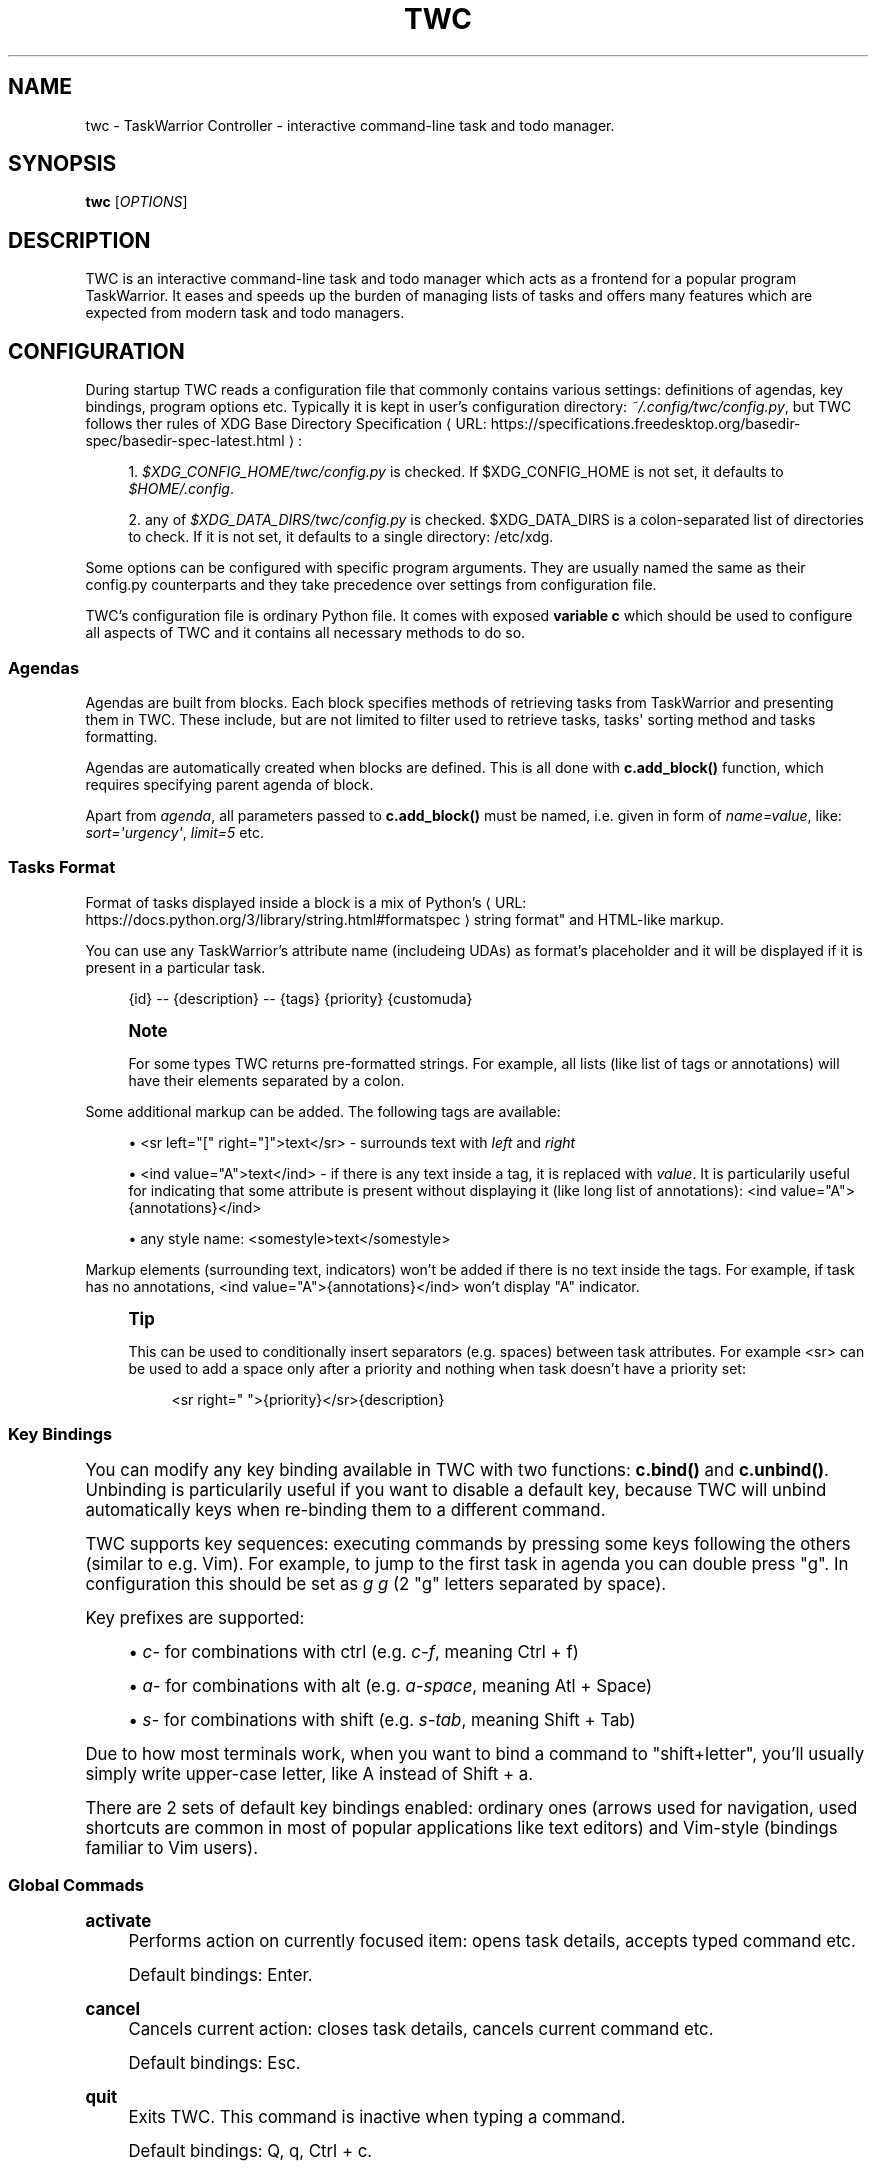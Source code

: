 '\" t
.\"     Title: twc
.\"    Author: Michał Góral
.\" Generator: Asciidoctor 1.5.4
.\"      Date: 2019-05-23
.\"    Manual: TWC Manual
.\"    Source: TWC 0.4.0-9-gf7f3-dirty
.\"  Language: English
.\"
.TH "TWC" "1" "2019-05-23" "TWC 0.4.0\-9\-gf7f3\-dirty" "TWC Manual"
.ie \n(.g .ds Aq \(aq
.el       .ds Aq '
.ss \n[.ss] 0
.nh
.ad l
.de URL
\\$2 \(laURL: \\$1 \(ra\\$3
..
.if \n[.g] .mso www.tmac
.LINKSTYLE blue R < >
.SH "NAME"
twc \- TaskWarrior Controller \- interactive command\-line task and todo manager.
.SH "SYNOPSIS"
.sp
\fBtwc\fP [\fIOPTIONS\fP]
.SH "DESCRIPTION"
.sp
TWC is an interactive command\-line task and todo manager which acts as a
frontend for a popular program TaskWarrior. It eases and speeds up the burden
of managing lists of tasks and offers many features which are expected from
modern task and todo managers.
.SH "CONFIGURATION"
.sp
During startup TWC reads a configuration file that commonly contains various
settings: definitions of agendas, key bindings, program options etc. Typically
it is kept in user\(cqs configuration directory: \fI~/.config/twc/config.py\fP, but
TWC follows ther rules of \c
.URL "https://specifications.freedesktop.org/basedir\-spec/basedir\-spec\-latest.html" "XDG Base Directory Specification" ":"
.sp
.RS 4
.ie n \{\
\h'-04' 1.\h'+01'\c
.\}
.el \{\
.sp -1
.IP " 1." 4.2
.\}
\fI$XDG_CONFIG_HOME/twc/config.py\fP is checked. If \f[CR]$XDG_CONFIG_HOME\fP is not
set, it defaults to \fI$HOME/.config\fP.
.RE
.sp
.RS 4
.ie n \{\
\h'-04' 2.\h'+01'\c
.\}
.el \{\
.sp -1
.IP " 2." 4.2
.\}
any of \fI$XDG_DATA_DIRS/twc/config.py\fP is checked. \f[CR]$XDG_DATA_DIRS\fP is a
colon\-separated list of directories to check. If it is not set, it defaults
to a single directory: /etc/xdg.
.RE
.sp
Some options can be configured with specific program arguments. They are
usually named the same as their config.py counterparts and they take precedence
over settings from configuration file.
.sp
TWC\(cqs configuration file is ordinary Python file. It comes with exposed
\fBvariable c\fP which should be used to configure all aspects of TWC and it
contains all necessary methods to do so.
.SS "Agendas"
.sp
Agendas are built from blocks. Each block specifies methods of retrieving tasks
from TaskWarrior and presenting them in TWC. These include, but are not limited
to filter used to retrieve tasks, tasks\(aq sorting method and tasks formatting.
.sp
Agendas are automatically created when blocks are defined. This is all done
with \fBc.add_block()\fP function, which requires specifying parent agenda of block.
.sp
Apart from \fIagenda\fP, all parameters passed to \fBc.add_block()\fP must be named,
i.e.  given in form of \fIname=value\fP, like: \fIsort=\(aqurgency\(aq\fP, \fIlimit=5\fP etc.
.SS "Tasks Format"
.sp
Format of tasks displayed inside a block is a mix of \c
.URL "https://docs.python.org/3/library/string.html#formatspec" "Python\(cqs
string format"  and HTML\-like markup.
.sp
You can use any TaskWarrior\(cqs attribute name (includeing UDAs) as
format\(cqs placeholder and it will be displayed if it is present in a particular
task.
.sp
.if n \{\
.RS 4
.\}
.nf
{id} \-\- {description} \-\- {tags} {priority} {customuda}
.fi
.if n \{\
.RE
.\}
.if n \{\
.sp
.\}
.RS 4
.it 1 an-trap
.nr an-no-space-flag 1
.nr an-break-flag 1
.br
.ps +1
.B Note
.ps -1
.br
.sp
For some types TWC returns pre\-formatted strings. For example, all lists (like
list of tags or annotations) will have their elements separated by a colon.
.sp .5v
.RE
.sp
Some additional markup can be added. The following tags are available:
.sp
.RS 4
.ie n \{\
\h'-04'\(bu\h'+03'\c
.\}
.el \{\
.sp -1
.IP \(bu 2.3
.\}
\f[CR]<sr left="[" right="]">text</sr>\fP \- surrounds text with \fIleft\fP and \fIright\fP
.RE
.sp
.RS 4
.ie n \{\
\h'-04'\(bu\h'+03'\c
.\}
.el \{\
.sp -1
.IP \(bu 2.3
.\}
\f[CR]<ind value="A">text</ind>\fP \- if there is any text inside a tag, it is
replaced with \fIvalue\fP. It is particularily useful for indicating that some
attribute is present without displaying it (like long list of annotations):
\f[CR]<ind value="A">{annotations}</ind>\fP
.RE
.sp
.RS 4
.ie n \{\
\h'-04'\(bu\h'+03'\c
.\}
.el \{\
.sp -1
.IP \(bu 2.3
.\}
any style name: \f[CR]<somestyle>text</somestyle>\fP
.RE
.sp
Markup elements (surrounding text, indicators) won\(cqt be added if there is no
text inside the tags. For example, if task has no annotations, \f[CR]<ind
value="A">{annotations}</ind>\fP won\(cqt display "A" indicator.
.if n \{\
.sp
.\}
.RS 4
.it 1 an-trap
.nr an-no-space-flag 1
.nr an-break-flag 1
.br
.ps +1
.B Tip
.ps -1
.br
.sp
This can be used to conditionally insert separators (e.g. spaces) between task
attributes. For example \f[CR]<sr>\fP can be used to add a space only after a priority
and nothing when task doesn\(cqt have a priority set:
.sp
.if n \{\
.RS 4
.\}
.nf
<sr right=" ">{priority}</sr>{description}
.fi
.if n \{\
.RE
.\}
.sp .5v
.RE
.SS "Key Bindings"
.sp
You can modify any key binding available in TWC with two functions: \fBc.bind()\fP
and \fBc.unbind()\fP. Unbinding is particularily useful if you want to disable a
default key, because TWC will unbind automatically keys when re\-binding them to
a different command.
.sp
TWC supports key sequences: executing commands by pressing some keys following
the others (similar to e.g. Vim). For example, to jump to the first task in
agenda you can double press "g". In configuration this should be set as \fIg g\fP
(2 "g" letters separated by space).
.sp
Key prefixes are supported:
.sp
.RS 4
.ie n \{\
\h'-04'\(bu\h'+03'\c
.\}
.el \{\
.sp -1
.IP \(bu 2.3
.\}
\fIc\-\fP for combinations with ctrl (e.g. \fIc\-f\fP, meaning Ctrl\0+\0f)
.RE
.sp
.RS 4
.ie n \{\
\h'-04'\(bu\h'+03'\c
.\}
.el \{\
.sp -1
.IP \(bu 2.3
.\}
\fIa\-\fP for combinations with alt (e.g. \fIa\-space\fP, meaning Atl\0+\0Space)
.RE
.sp
.RS 4
.ie n \{\
\h'-04'\(bu\h'+03'\c
.\}
.el \{\
.sp -1
.IP \(bu 2.3
.\}
\fIs\-\fP for combinations with shift (e.g. \fIs\-tab\fP, meaning Shift\0+\0Tab)
.RE
.sp
Due to how most terminals work, when you want to bind a command to
"shift+letter", you\(cqll usually simply write upper\-case letter, like A
instead of Shift\0+\0a.
.sp
There are 2 sets of default key bindings enabled: ordinary ones (arrows used
for navigation, used shortcuts are common in most of popular applications like
text editors) and Vim\-style (bindings familiar to Vim users).
.SS "Global Commads"
.sp
\fBactivate\fP
.RS 4
Performs action on currently focused item:  opens task details, accepts typed
command etc.
.sp
Default bindings: Enter.
.RE
.sp
\fBcancel\fP
.RS 4
Cancels current action: closes task details, cancels current command etc.
.sp
Default bindings: Esc.
.RE
.sp
\fBquit\fP
.RS 4
Exits TWC. This command is inactive when typing a command.
.sp
Default bindings: Q, q, Ctrl\0+\0c.
.RE
.SS "Navigation"
.sp
\fBscroll\-down\fP
.RS 4
Focuses next task in agenda.
.sp
Default bindings: Down, j.
.RE
.sp
\fBscroll\-up\fP
.RS 4
Focuses previous task in agenda.
.sp
Default bindings: Up, k.
.RE
.sp
\fBnext\-block\fP
.RS 4
Jumps to the beginning of next block in current agenda.
.sp
Default bindings: Page Down, ].
.RE
.sp
\fBprev\-block\fP
.RS 4
Jumps to the beginning of previous block in current agenda.
.sp
Default bindings: Page Up, [.
.RE
.sp
\fBjump\-begin\fP
.RS 4
Jumps to the first task in current agenda.
.sp
Default bindings: Home, gg.
.RE
.sp
\fBjump\-end\fP
.RS 4
Jumps to the last task in current agenda.
.sp
Default bindings: End, G.
.RE
.sp
\fBnext\-agenda\fP
.RS 4
Opens next agenda (the one to the right).
.sp
Default bindings: Tab.
.RE
.sp
\fBprev\-agenda\fP
.RS 4
Opens previous agenda (the one to the left).
.sp
Default bindings: Shift\0+\0Tab.
.RE
.sp
\fBsearch\fP
.RS 4
Starts new search of tasks in current agenda.
.sp
Default bindings: Ctrl\0+\0f, /.
.RE
.sp
\fBfind\-next\fP
.RS 4
Finds next occurence of currently searched term. Defa
.sp
ult bindings: n.
.RE
.sp
\fBfind\-prev\fP
.RS 4
Finds previous occurence of currently searched term.
.sp
Default bindings: N.
.RE
.SS "Task Commands"
.sp
\fBadd\-task\fP
.RS 4
Opens a command line which accepts a new task\(cqs description and parameters.
They will be directly passed to TaskWarrior, so its syntax can be used, e.g.
.sp
.if n \{\
.RS 4
.\}
.nf
> Task description +tag due:someday
.fi
.if n \{\
.RE
.\}
.sp
You can use tab\- and auto\-completion. Press Tab to see a list of
completions available.
.sp
Default bindings: a.
.RE
.sp
\fBmodify\-task\fP
.RS 4
Opens a command line which accepts a modification command:
.sp
.if n \{\
.RS 4
.\}
.nf
> \-tag1 \-tag2 due:
.fi
.if n \{\
.RE
.\}
.sp
Tab\- and auto\-completion are available.
.sp
Default bindings: m.
.RE
.sp
\fBedit\-task\fP
.RS 4
Runs \fItask sync\fP which edits task in a text editor. This is not the recommended
method of modifying tasks, but is provided for exceptional circumstances.
.sp
Default bindings: e.
.RE
.sp
\fBannotate\fP
.RS 4
Opens a command line which accepts a new annotation which will be added to
currently focused task.
.sp
Default bindings: A.
.RE
.sp
\fBdenotate\fP
.RS 4
Opens a command line which accepts any of existing annotations. Typed
annotation will be removed. Annotation must be typed exactly the same as it\(cqs
present inside task. Tab\- and auto completion are available: they will complete
full annotations.
.sp
Default bindings: D.
.RE
.sp
\fBtoggle\-completed\fP
.RS 4
Mark focused task\(cqs status as \fIdone\fP if it is currently pending. Otherwise mark
it as \fIpending\fP.
.sp
Default bindings: Alt\-Space
.RE
.sp
\fBdelete\-task\fP
.RS 4
Delete focused task. Keep in mind that TaskWarrior doesn\(cqt really delete tasks,
but merely marks them with \fIdeleted\fP status and removes them from most reports.
You can still access them by their UUID.
.sp
Default bindings: Delete.
.RE
.sp
\fBundo\fP
.RS 4
Reverts the most recent action. This command uses \fItask undo\fP underneath.
.sp
Default bindings: u.
.RE
.sp
\fBsynchornize\fP
.RS 4
Synchronizes tasks with a task server. Task server must be correctly configured
in taskrc.
.sp
Default bindings: S.
.RE
.sp
\fBrefresh\-agenda\fP
.RS 4
Repeats TaskWarrior queries and refreshes the view. Useful after some
modifications which by design don\(cqt automatically refresh agenda (like sync).
.sp
Default bindings: R.
.RE
.SS "Settings"
.sp
Many different settings can be changed with \fBc.set()\fP function. Below is
alphabetical list of all available TWC settings.
.sp
\fBagenda\fP
.RS 4
Agenda to start TWC with. If it\(cqs not set (default), first defined agenda
will be used.
.RE
.sp
\fBautocomplete\fP
.RS 4
Enable commands autocompletion instead of tab completion.
.sp
Default: \fIFalse\fP.
.RE
.sp
\fBautohelp\fP
.RS 4
Shows various help texts, hints and tooltips. For example, command line will
initially display additional visual feedback about current action.
.sp
Default: \fITrue\fP.
.RE
.sp
\fBdeffilter\fP
.RS 4
Default filter used for all blocks. Useful when you don\(cqt want to repeat some
.sp
obvious filter over and over again. Default: \fI"\-DELETED \-PARENT"\fP
.RE
.sp
\fBincsearch\fP
.RS 4
Enable incremental search (search\-when\-typing).
.sp
Default: \fITrue\fP
.RE
.sp
\fBignorecase\fP
.RS 4
Disable case sensitive search.
.sp
Default: \fITrue\fP
.RE
.sp
\fBsmartcase\fP
.RS 4
Override \(aqignorecase\(aq when search string contains upper case characters. Only
used when \(aqignorecase\(aq is on (that\(cqs how it works in Vim). It results in
case\-sensitive search when search string contains upper case characters and
case\-insensitive when it contains only lower case characters.
.sp
Default: \fITrue\fP.
.RE
.sp
\fBstatusleft\fP, \fBstatusright\fP
.RS 4
Formattings of status lines. \fBstatusleft\fP contains elements aligned to the left
and \fBstatusright\fP \- to the right. Status line is disabled when both of these
settings are disabled (set to empty strings).
.sp
Status line format is similar to Tasks Format. Main difference is
that task attributes are referenced by \fI{task.<attribute>}\fP, e.g.
"{task.description}". Additionally, there are more placeholders available:
.sp
.RS 4
.ie n \{\
\h'-04'\(bu\h'+03'\c
.\}
.el \{\
.sp -1
.IP \(bu 2.3
.\}
{taskrc} \- path of currently used taskrc
.RE
.sp
.RS 4
.ie n \{\
\h'-04'\(bu\h'+03'\c
.\}
.el \{\
.sp -1
.IP \(bu 2.3
.\}
{command} \- name of current command, when command line is active (e.g. add,
modify, annotate,...)
.RE
.sp
.RS 4
.ie n \{\
\h'-04'\(bu\h'+03'\c
.\}
.el \{\
.sp -1
.IP \(bu 2.3
.\}
{COMMAND} \- same as before, but command is UPPER CASED
.RE
.sp
.RS 4
.ie n \{\
\h'-04'\(bu\h'+03'\c
.\}
.el \{\
.sp -1
.IP \(bu 2.3
.\}
{task.<attribute>} \- any attribute of currently highlighted task
.RE
.sp
.RS 4
.ie n \{\
\h'-04'\(bu\h'+03'\c
.\}
.el \{\
.sp -1
.IP \(bu 2.3
.\}
{agenda.pos} \- position of highlighted item
.RE
.sp
.RS 4
.ie n \{\
\h'-04'\(bu\h'+03'\c
.\}
.el \{\
.sp -1
.IP \(bu 2.3
.\}
{agenda.size} \- size of current agenda
.RE
.sp
.RS 4
.ie n \{\
\h'-04'\(bu\h'+03'\c
.\}
.el \{\
.sp -1
.IP \(bu 2.3
.\}
{agenda.ppos} \- percentage position of highlighted item
.RE
.RE
.sp
\fBtaskrc\fP
.RS 4
Path to used taskrc file.
.sp
Default: \fI~/.taskrc\fP.
.RE
.sp
\fBtimeoutlen\fP
.RS 4
Time in milliseconds that is waited for a mapped sequence to complete. For
example, if "a b" sequence is mapped, TWC will wait for "b" after "a" was first
pressed for number milliseconds equal to timeoutlen. If this time passes, it
the whole key sequence is cancelled. This is similar to Vim setting with the
same name.
.sp
Default: \fI1000\fP.
.RE
.sp
\fBttimeoutlen\fP
.RS 4
Time in milliseconds that is waited for a key code sequence to complete.  It\(cqs
important to distinguish escape key from other keys that start with escape
sequence (x1B, e.g. \f[CR]c\-[\fP). This s similar to Vim setting with the same name.
.sp
Default: \fI50\fP.
.RE
.SS "Styles"
.sp
With \fBc.set_style()\fP you can create new styles which can be used to change
appearence of tasks and status line. Style is a mix of foregound and background
colors as well as some flags describing text formatting (like bold, italics).
.sp
.it 1 an-trap
.nr an-no-space-flag 1
.nr an-break-flag 1
.br
.B Table 1. Style examples.TS
allbox tab(:);
lt lt.
T{
.sp
Style
T}:T{
.sp
Description
T}
T{
.sp
\f[CR]<BOUNDARY>fg:white</BOUNDARY>\fP
T}:T{
.sp
white foreground, color is named
T}
T{
.sp
\f[CR]<BOUNDARY>bg:#000000</BOUNDARY>\fP
T}:T{
.sp
black background, hexadecimal notation
T}
T{
.sp
\f[CR]<BOUNDARY>bg:ansiblue</BOUNDARY>\fP
T}:T{
.sp
ANSI color palette
T}
T{
.sp
\f[CR]<BOUNDARY>bold italic underline blink reverse hidden</BOUNDARY>\fP
T}:T{
.sp
all supported style flags
T}
T{
.sp
\f[CR]<BOUNDARY>nobold noitalic nounderline noblink noreverse nohidden</BOUNDARY>\fP
T}:T{
.sp
reverse flags
T}
.TE
.sp
.if n \{\
.sp
.\}
.RS 4
.it 1 an-trap
.nr an-no-space-flag 1
.nr an-break-flag 1
.br
.ps +1
.B Note
.ps -1
.br
.sp
Predefined styles are: \fIheading, text, comment, info, warning, error,
highlight, tabline, tabsel, tab, tooltip, statusline, status.1, status.2\fP. Some
of them are used for styling specific elements of program interface.
.sp .5v
.RE
.SS "Configuration Reference"
.sp
\fBc.add_block(agenda, *, title, format=\(aq{description}\(aq, filter=None, sort=None, limit=None)\fP
.RS 4
Adds a new block to a given \fIagenda\fP, which will be created if it doesn\(cqt exist.
.sp
Block contains a \fItitle\fP which is displayed above all of its tasks. Tasks
formatting is described by \fIformat\fP string (see Tasks Format section
for details).  By default only raw task description is displayed.
.sp
When given, \fIsort\fP parameter decides order of tasks inside block.  It is
compatible with TaskWarrior\(cqs reports sorting. It iss defined by a
comma\-separated list of task attributes. Each of attributes can be additionally
post\-fixed by a "+" or "\-" sign for ascending and descending order. For
example:
.sp
.if n \{\
.RS 4
.\}
.nf
sort=\(aqproject+,urgency\-,priority\(aq
.fi
.if n \{\
.RE
.\}
.sp
TaskWarrior\(cqs listing breaks (e.g. \f[CR]project+/,description+\fP) are not supported.
.sp
Maximum number of tasks displayed in block can be limited by a \fIlimit\fP. This
is applied after sorting. By default number of tasks is not limited.
.sp
.B Example
.br
.sp
.if n \{\
.RS 4
.\}
.nf
c.add_block(
    agenda="My Agenda",
    title="All tasks",
    format=\(aq<sr right=" ">{id}</sr>{description}\(aq,
    limit=20)
.fi
.if n \{\
.RE
.\}
.RE
.sp
\fBc.bind(key, command)\fP, \fBc.unbind(key)\fP
.RS 4
These functions allow binding and unbinding keys in config.py. Keys are
automatically re\-bound (unbound and bound) when \fBc.bind()\fP is called with a
previously used \fIkey\fP and new \fIcommand\fP.
.sp
For a list and description of TWC commands see Key Bindings section.
.sp
.B Example
.br
.sp
.if n \{\
.RS 4
.\}
.nf
# binds a key sequence
c.bind(\(aqspace t a\(aq, \(aqadd\-task\(aq)

# unbinds default undo
c.unbind(\(aqu\(aq)
.fi
.if n \{\
.RE
.\}
.RE
.sp
\fBc.set(setting, value)\fP
.RS 4
Changes a program option named \fIsetting\fP to the given \fIvalue\fP. See Settings
section for a list and description of available settings.
.sp
.B Example
.br
.sp
.if n \{\
.RS 4
.\}
.nf
c.set(\(aqstatusleft\(aq, \(aq{COMMAND} {task.id}\(aq)
c.set(\(aqignorecase\(aq, False)
.fi
.if n \{\
.RE
.\}
.RE
.sp
\fBc.set_style(name, style)\fP
.RS 4
Sets a new style or changes the existing one. Styles are used to change
appearence of tasks, status line and certain interface elements.
.sp
Function accepts \fIname\fP of a stype and \fIstyle\fP definition. See Styles
section for details.
.sp
.B Example
.br
.sp
.if n \{\
.RS 4
.\}
.nf
c.set_style(\(aqheading\(aq, \(aqfg:#EEEEEE bg:black bold\(aq)
.fi
.if n \{\
.RE
.\}
.RE
.SH "SEE ALSO"
.sp
\fBtask\fP(1)
.SH "COPYRIGHT"
.sp
Copyright \(co 2019 Michał Góral.
.sp
TWC is free software: you can redistribute it and/or modify it under the terms
of the GNU General Public License as published by the Free Software Foundation,
either version 3 of the License, or (at your option) any later version.
.sp
TWC is distributed in the hope that it will be useful, but WITHOUT ANY
WARRANTY; without even the implied warranty of MERCHANTABILITY or FITNESS FOR A
PARTICULAR PURPOSE. See the GNU General Public License for more details.
.sp
You should have received a copy of the GNU General Public License along with
TWC. If not, see \c
.URL "http://www.gnu.org/licenses/" "" "."
.SH "BUGS AND ISSUES"
.sp
Please report any bugs at \c
.URL "https://gitlab.com/mgoral/twc/issues" "" "."
.SH "AUTHOR(S)"
.sp
\fBMichał Góral\fP
.RS 4
Author(s).
.RE